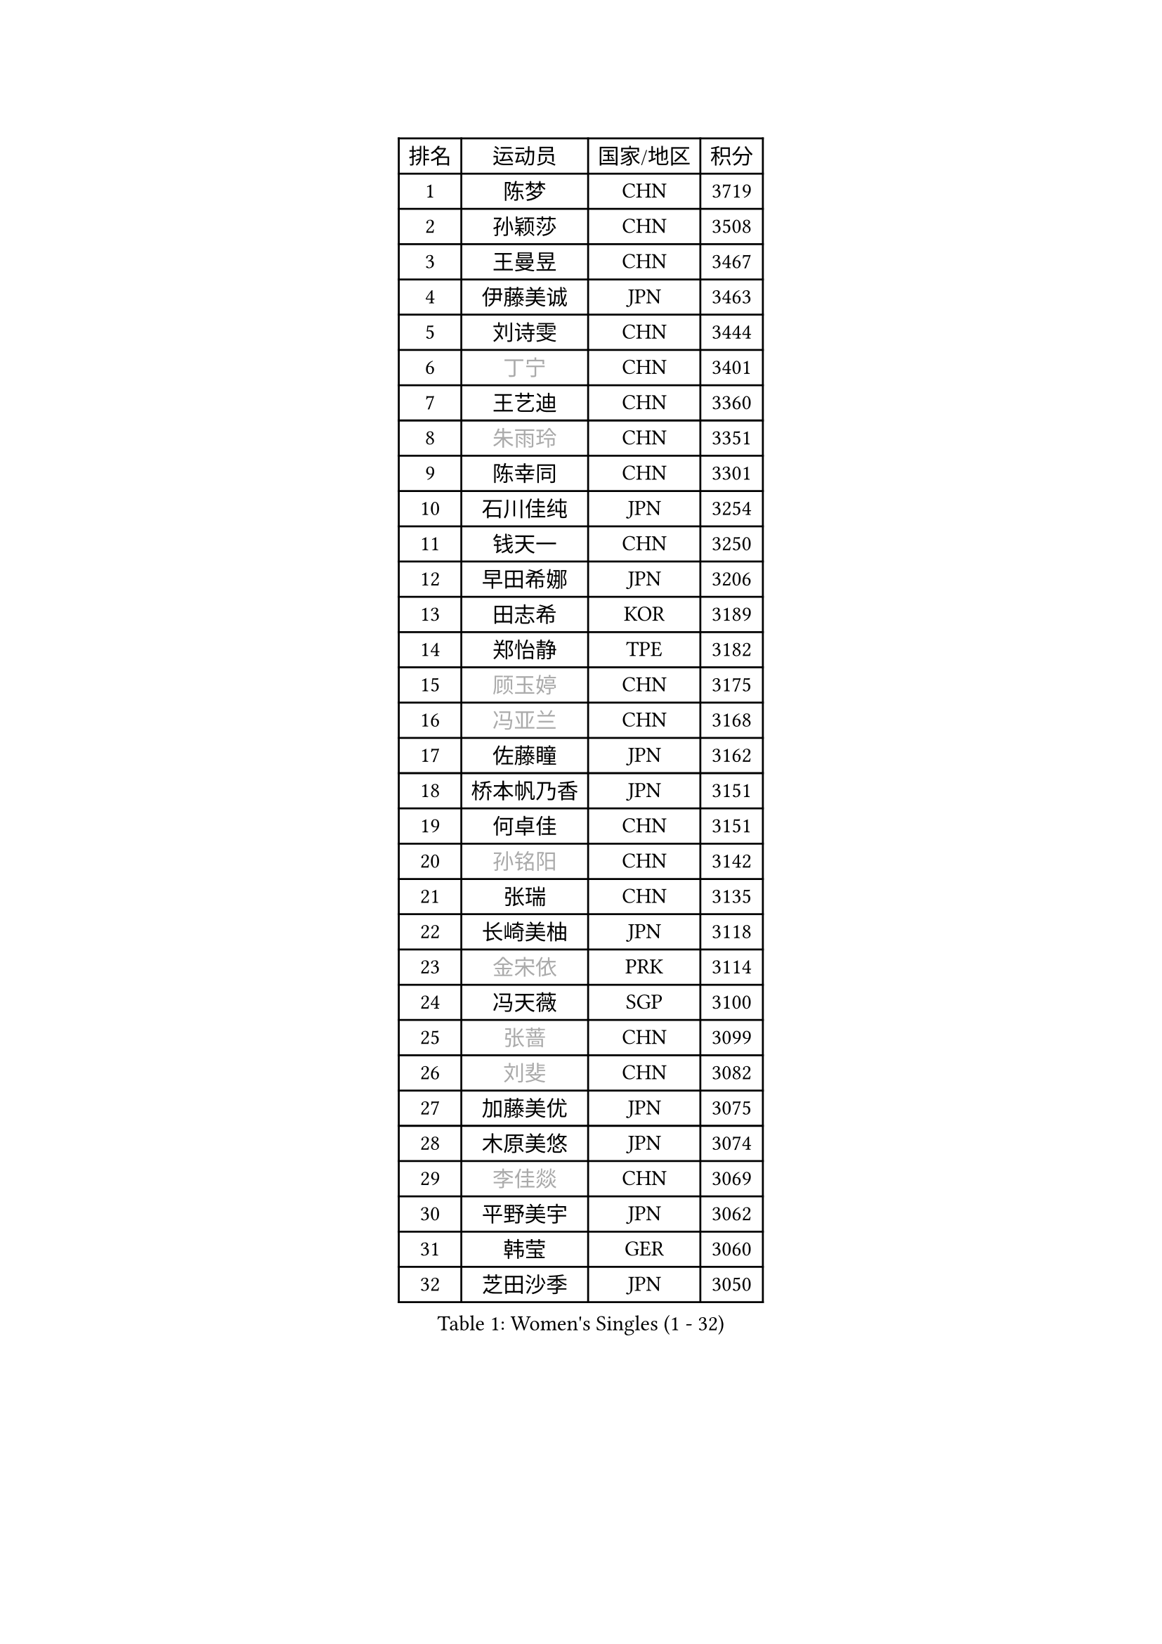 
#set text(font: ("Courier New", "NSimSun"))
#figure(
  caption: "Women's Singles (1 - 32)",
    table(
      columns: 4,
      [排名], [运动员], [国家/地区], [积分],
      [1], [陈梦], [CHN], [3719],
      [2], [孙颖莎], [CHN], [3508],
      [3], [王曼昱], [CHN], [3467],
      [4], [伊藤美诚], [JPN], [3463],
      [5], [刘诗雯], [CHN], [3444],
      [6], [#text(gray, "丁宁")], [CHN], [3401],
      [7], [王艺迪], [CHN], [3360],
      [8], [#text(gray, "朱雨玲")], [CHN], [3351],
      [9], [陈幸同], [CHN], [3301],
      [10], [石川佳纯], [JPN], [3254],
      [11], [钱天一], [CHN], [3250],
      [12], [早田希娜], [JPN], [3206],
      [13], [田志希], [KOR], [3189],
      [14], [郑怡静], [TPE], [3182],
      [15], [#text(gray, "顾玉婷")], [CHN], [3175],
      [16], [#text(gray, "冯亚兰")], [CHN], [3168],
      [17], [佐藤瞳], [JPN], [3162],
      [18], [桥本帆乃香], [JPN], [3151],
      [19], [何卓佳], [CHN], [3151],
      [20], [#text(gray, "孙铭阳")], [CHN], [3142],
      [21], [张瑞], [CHN], [3135],
      [22], [长崎美柚], [JPN], [3118],
      [23], [#text(gray, "金宋依")], [PRK], [3114],
      [24], [冯天薇], [SGP], [3100],
      [25], [#text(gray, "张蔷")], [CHN], [3099],
      [26], [#text(gray, "刘斐")], [CHN], [3082],
      [27], [加藤美优], [JPN], [3075],
      [28], [木原美悠], [JPN], [3074],
      [29], [#text(gray, "李佳燚")], [CHN], [3069],
      [30], [平野美宇], [JPN], [3062],
      [31], [韩莹], [GER], [3060],
      [32], [芝田沙季], [JPN], [3050],
    )
  )#pagebreak()

#set text(font: ("Courier New", "NSimSun"))
#figure(
  caption: "Women's Singles (33 - 64)",
    table(
      columns: 4,
      [排名], [运动员], [国家/地区], [积分],
      [33], [单晓娜], [GER], [3047],
      [34], [石洵瑶], [CHN], [3017],
      [35], [范思琦], [CHN], [3013],
      [36], [杨晓欣], [MON], [2998],
      [37], [#text(gray, "CHA Hyo Sim")], [PRK], [2986],
      [38], [#text(gray, "车晓曦")], [CHN], [2979],
      [39], [#text(gray, "李倩")], [POL], [2974],
      [40], [安藤南], [JPN], [2972],
      [41], [刘炜珊], [CHN], [2971],
      [42], [妮娜 米特兰姆], [GER], [2969],
      [43], [陈思羽], [TPE], [2965],
      [44], [傅玉], [POR], [2964],
      [45], [#text(gray, "LIU Xi")], [CHN], [2963],
      [46], [崔孝珠], [KOR], [2959],
      [47], [佩特丽莎 索尔佳], [GER], [2956],
      [48], [#text(gray, "KIM Nam Hae")], [PRK], [2954],
      [49], [倪夏莲], [LUX], [2949],
      [50], [郭雨涵], [CHN], [2949],
      [51], [于梦雨], [SGP], [2944],
      [52], [陈熠], [CHN], [2941],
      [53], [阿德里安娜 迪亚兹], [PUR], [2934],
      [54], [梁夏银], [KOR], [2925],
      [55], [索菲亚 波尔卡诺娃], [AUT], [2922],
      [56], [曾尖], [SGP], [2922],
      [57], [杜凯琹], [HKG], [2912],
      [58], [徐孝元], [KOR], [2907],
      [59], [李时温], [KOR], [2901],
      [60], [小盐遥菜], [JPN], [2901],
      [61], [#text(gray, "EKHOLM Matilda")], [SWE], [2900],
      [62], [#text(gray, "李洁")], [NED], [2896],
      [63], [SOO Wai Yam Minnie], [HKG], [2895],
      [64], [EERLAND Britt], [NED], [2890],
    )
  )#pagebreak()

#set text(font: ("Courier New", "NSimSun"))
#figure(
  caption: "Women's Singles (65 - 96)",
    table(
      columns: 4,
      [排名], [运动员], [国家/地区], [积分],
      [65], [蒯曼], [CHN], [2888],
      [66], [森樱], [JPN], [2887],
      [67], [李皓晴], [HKG], [2861],
      [68], [#text(gray, "LIU Xin")], [CHN], [2854],
      [69], [PESOTSKA Margaryta], [UKR], [2854],
      [70], [CHENG Hsien-Tzu], [TPE], [2849],
      [71], [玛妮卡 巴特拉], [IND], [2845],
      [72], [KIM Hayeong], [KOR], [2844],
      [73], [申裕斌], [KOR], [2842],
      [74], [#text(gray, "浜本由惟")], [JPN], [2837],
      [75], [袁嘉楠], [FRA], [2832],
      [76], [#text(gray, "李佼")], [NED], [2829],
      [77], [ODO Satsuki], [JPN], [2822],
      [78], [王晓彤], [CHN], [2821],
      [79], [邵杰妮], [POR], [2805],
      [80], [LEE Eunhye], [KOR], [2803],
      [81], [朱成竹], [HKG], [2803],
      [82], [MIKHAILOVA Polina], [RUS], [2801],
      [83], [刘佳], [AUT], [2801],
      [84], [MONTEIRO DODEAN Daniela], [ROU], [2793],
      [85], [#text(gray, "MAEDA Miyu")], [JPN], [2793],
      [86], [WINTER Sabine], [GER], [2792],
      [87], [王 艾米], [USA], [2787],
      [88], [KIM Byeolnim], [KOR], [2785],
      [89], [伊丽莎白 萨玛拉], [ROU], [2784],
      [90], [SAWETTABUT Suthasini], [THA], [2776],
      [91], [边宋京], [PRK], [2773],
      [92], [POTA Georgina], [HUN], [2772],
      [93], [张安], [USA], [2757],
      [94], [GRZYBOWSKA-FRANC Katarzyna], [POL], [2754],
      [95], [PARANANG Orawan], [THA], [2749],
      [96], [BALAZOVA Barbora], [SVK], [2749],
    )
  )#pagebreak()

#set text(font: ("Courier New", "NSimSun"))
#figure(
  caption: "Women's Singles (97 - 128)",
    table(
      columns: 4,
      [排名], [运动员], [国家/地区], [积分],
      [97], [MATELOVA Hana], [CZE], [2747],
      [98], [BILENKO Tetyana], [UKR], [2746],
      [99], [#text(gray, "SHIOMI Maki")], [JPN], [2744],
      [100], [LIU Hsing-Yin], [TPE], [2741],
      [101], [YOON Hyobin], [KOR], [2741],
      [102], [#text(gray, "SUN Jiayi")], [CRO], [2731],
      [103], [#text(gray, "SOMA Yumeno")], [JPN], [2728],
      [104], [YOO Eunchong], [KOR], [2727],
      [105], [#text(gray, "LI Xiang")], [ITA], [2727],
      [106], [#text(gray, "维多利亚 帕芙洛维奇")], [BLR], [2727],
      [107], [#text(gray, "MA Wenting")], [NOR], [2726],
      [108], [MADARASZ Dora], [HUN], [2725],
      [109], [WU Yue], [USA], [2725],
      [110], [VOROBEVA Olga], [RUS], [2723],
      [111], [YANG Huijing], [CHN], [2710],
      [112], [LIN Ye], [SGP], [2707],
      [113], [伯纳黛特 斯佐科斯], [ROU], [2707],
      [114], [LI Yu-Jhun], [TPE], [2704],
      [115], [#text(gray, "GASNIER Laura")], [FRA], [2701],
      [116], [#text(gray, "KOMWONG Nanthana")], [THA], [2700],
      [117], [BAJOR Natalia], [POL], [2699],
      [118], [高桥 布鲁娜], [BRA], [2695],
      [119], [DIACONU Adina], [ROU], [2695],
      [120], [HUANG Yi-Hua], [TPE], [2694],
      [121], [CIOBANU Irina], [ROU], [2694],
      [122], [NG Wing Nam], [HKG], [2673],
      [123], [LIU Juan], [CHN], [2671],
      [124], [SASAO Asuka], [JPN], [2671],
      [125], [张默], [CAN], [2667],
      [126], [SAWETTABUT Jinnipa], [THA], [2653],
      [127], [TAILAKOVA Mariia], [RUS], [2647],
      [128], [LAM Yee Lok], [HKG], [2646],
    )
  )